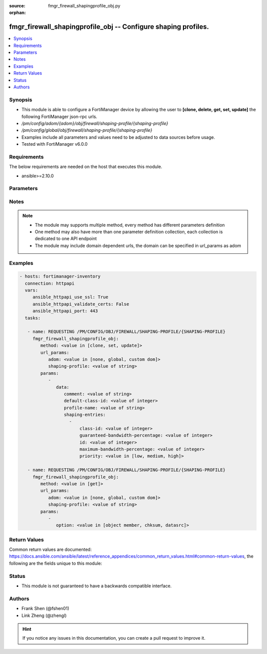 :source: fmgr_firewall_shapingprofile_obj.py

:orphan:

.. _fmgr_firewall_shapingprofile_obj:

fmgr_firewall_shapingprofile_obj -- Configure shaping profiles.
+++++++++++++++++++++++++++++++++++++++++++++++++++++++++++++++

.. versionadded:: 2.10

.. contents::
   :local:
   :depth: 1


Synopsis
--------

- This module is able to configure a FortiManager device by allowing the user to **[clone, delete, get, set, update]** the following FortiManager json-rpc urls.
- `/pm/config/adom/{adom}/obj/firewall/shaping-profile/{shaping-profile}`
- `/pm/config/global/obj/firewall/shaping-profile/{shaping-profile}`
- Examples include all parameters and values need to be adjusted to data sources before usage.
- Tested with FortiManager v6.0.0


Requirements
------------
The below requirements are needed on the host that executes this module.

- ansible>=2.10.0



Parameters
----------

.. raw:: html

 <ul>
 <li><span class="li-head">url_params</span> - parameters in url path <span class="li-normal">type: dict</span> <span class="li-required">required: true</span></li>
 <ul class="ul-self">
 <li><span class="li-head">adom</span> - the domain prefix <span class="li-normal">type: str</span> <span class="li-normal"> choices: none, global, custom dom</span></li>
 <li><span class="li-head">shaping-profile</span> - the object name <span class="li-normal">type: str</span> </li>
 </ul>
 <li><span class="li-head">parameters for method: [clone, set, update]</span> - Configure shaping profiles.</li>
 <ul class="ul-self">
 <li><span class="li-head">data</span> - No description for the parameter <span class="li-normal">type: dict</span> <ul class="ul-self">
 <li><span class="li-head">comment</span> - Comment. <span class="li-normal">type: str</span> </li>
 <li><span class="li-head">default-class-id</span> - Default class ID to handle unclassified packets (including all local traffic). <span class="li-normal">type: int</span> </li>
 <li><span class="li-head">profile-name</span> - Shaping profile name. <span class="li-normal">type: str</span> </li>
 <li><span class="li-head">shaping-entries</span> - No description for the parameter <span class="li-normal">type: array</span> <ul class="ul-self">
 <li><span class="li-head">class-id</span> - Class ID. <span class="li-normal">type: int</span> </li>
 <li><span class="li-head">guaranteed-bandwidth-percentage</span> - Guaranteed bandwith in percentage. <span class="li-normal">type: int</span> </li>
 <li><span class="li-head">id</span> - ID number. <span class="li-normal">type: int</span> </li>
 <li><span class="li-head">maximum-bandwidth-percentage</span> - Maximum bandwith in percentage. <span class="li-normal">type: int</span> </li>
 <li><span class="li-head">priority</span> - Priority. <span class="li-normal">type: str</span>  <span class="li-normal">choices: [low, medium, high]</span> </li>
 </ul>
 </ul>
 </ul>
 <li><span class="li-head">parameters for method: [delete]</span> - Configure shaping profiles.</li>
 <ul class="ul-self">
 </ul>
 <li><span class="li-head">parameters for method: [get]</span> - Configure shaping profiles.</li>
 <ul class="ul-self">
 <li><span class="li-head">option</span> - Set fetch option for the request. <span class="li-normal">type: str</span>  <span class="li-normal">choices: [object member, chksum, datasrc]</span> </li>
 </ul>
 </ul>






Notes
-----
.. note::

   - The module may supports multiple method, every method has different parameters definition

   - One method may also have more than one parameter definition collection, each collection is dedicated to one API endpoint

   - The module may include domain dependent urls, the domain can be specified in url_params as adom

Examples
--------

.. code-block:: yaml+jinja

 - hosts: fortimanager-inventory
   connection: httpapi
   vars:
      ansible_httpapi_use_ssl: True
      ansible_httpapi_validate_certs: False
      ansible_httpapi_port: 443
   tasks:

    - name: REQUESTING /PM/CONFIG/OBJ/FIREWALL/SHAPING-PROFILE/{SHAPING-PROFILE}
      fmgr_firewall_shapingprofile_obj:
         method: <value in [clone, set, update]>
         url_params:
            adom: <value in [none, global, custom dom]>
            shaping-profile: <value of string>
         params:
            -
               data:
                  comment: <value of string>
                  default-class-id: <value of integer>
                  profile-name: <value of string>
                  shaping-entries:
                    -
                        class-id: <value of integer>
                        guaranteed-bandwidth-percentage: <value of integer>
                        id: <value of integer>
                        maximum-bandwidth-percentage: <value of integer>
                        priority: <value in [low, medium, high]>

    - name: REQUESTING /PM/CONFIG/OBJ/FIREWALL/SHAPING-PROFILE/{SHAPING-PROFILE}
      fmgr_firewall_shapingprofile_obj:
         method: <value in [get]>
         url_params:
            adom: <value in [none, global, custom dom]>
            shaping-profile: <value of string>
         params:
            -
               option: <value in [object member, chksum, datasrc]>



Return Values
-------------


Common return values are documented: https://docs.ansible.com/ansible/latest/reference_appendices/common_return_values.html#common-return-values, the following are the fields unique to this module:


.. raw:: html

 <ul>
 <li><span class="li-return"> return values for method: [clone, delete, set, update]</span> </li>
 <ul class="ul-self">
 <li><span class="li-return">status</span>
 - No description for the parameter <span class="li-normal">type: dict</span> <ul class="ul-self">
 <li> <span class="li-return"> code </span> - No description for the parameter <span class="li-normal">type: int</span>  </li>
 <li> <span class="li-return"> message </span> - No description for the parameter <span class="li-normal">type: str</span>  </li>
 </ul>
 <li><span class="li-return">url</span>
 - No description for the parameter <span class="li-normal">type: str</span>  <span class="li-normal">example: /pm/config/adom/{adom}/obj/firewall/shaping-profile/{shaping-profile}</span>  </li>
 </ul>
 <li><span class="li-return"> return values for method: [get]</span> </li>
 <ul class="ul-self">
 <li><span class="li-return">data</span>
 - No description for the parameter <span class="li-normal">type: dict</span> <ul class="ul-self">
 <li> <span class="li-return"> comment </span> - Comment. <span class="li-normal">type: str</span>  </li>
 <li> <span class="li-return"> default-class-id </span> - Default class ID to handle unclassified packets (including all local traffic). <span class="li-normal">type: int</span>  </li>
 <li> <span class="li-return"> profile-name </span> - Shaping profile name. <span class="li-normal">type: str</span>  </li>
 <li> <span class="li-return"> shaping-entries </span> - No description for the parameter <span class="li-normal">type: array</span> <ul class="ul-self">
 <li> <span class="li-return"> class-id </span> - Class ID. <span class="li-normal">type: int</span>  </li>
 <li> <span class="li-return"> guaranteed-bandwidth-percentage </span> - Guaranteed bandwith in percentage. <span class="li-normal">type: int</span>  </li>
 <li> <span class="li-return"> id </span> - ID number. <span class="li-normal">type: int</span>  </li>
 <li> <span class="li-return"> maximum-bandwidth-percentage </span> - Maximum bandwith in percentage. <span class="li-normal">type: int</span>  </li>
 <li> <span class="li-return"> priority </span> - Priority. <span class="li-normal">type: str</span>  </li>
 </ul>
 </ul>
 <li><span class="li-return">status</span>
 - No description for the parameter <span class="li-normal">type: dict</span> <ul class="ul-self">
 <li> <span class="li-return"> code </span> - No description for the parameter <span class="li-normal">type: int</span>  </li>
 <li> <span class="li-return"> message </span> - No description for the parameter <span class="li-normal">type: str</span>  </li>
 </ul>
 <li><span class="li-return">url</span>
 - No description for the parameter <span class="li-normal">type: str</span>  <span class="li-normal">example: /pm/config/adom/{adom}/obj/firewall/shaping-profile/{shaping-profile}</span>  </li>
 </ul>
 </ul>





Status
------

- This module is not guaranteed to have a backwards compatible interface.


Authors
-------

- Frank Shen (@fshen01)
- Link Zheng (@zhengl)


.. hint::

    If you notice any issues in this documentation, you can create a pull request to improve it.



